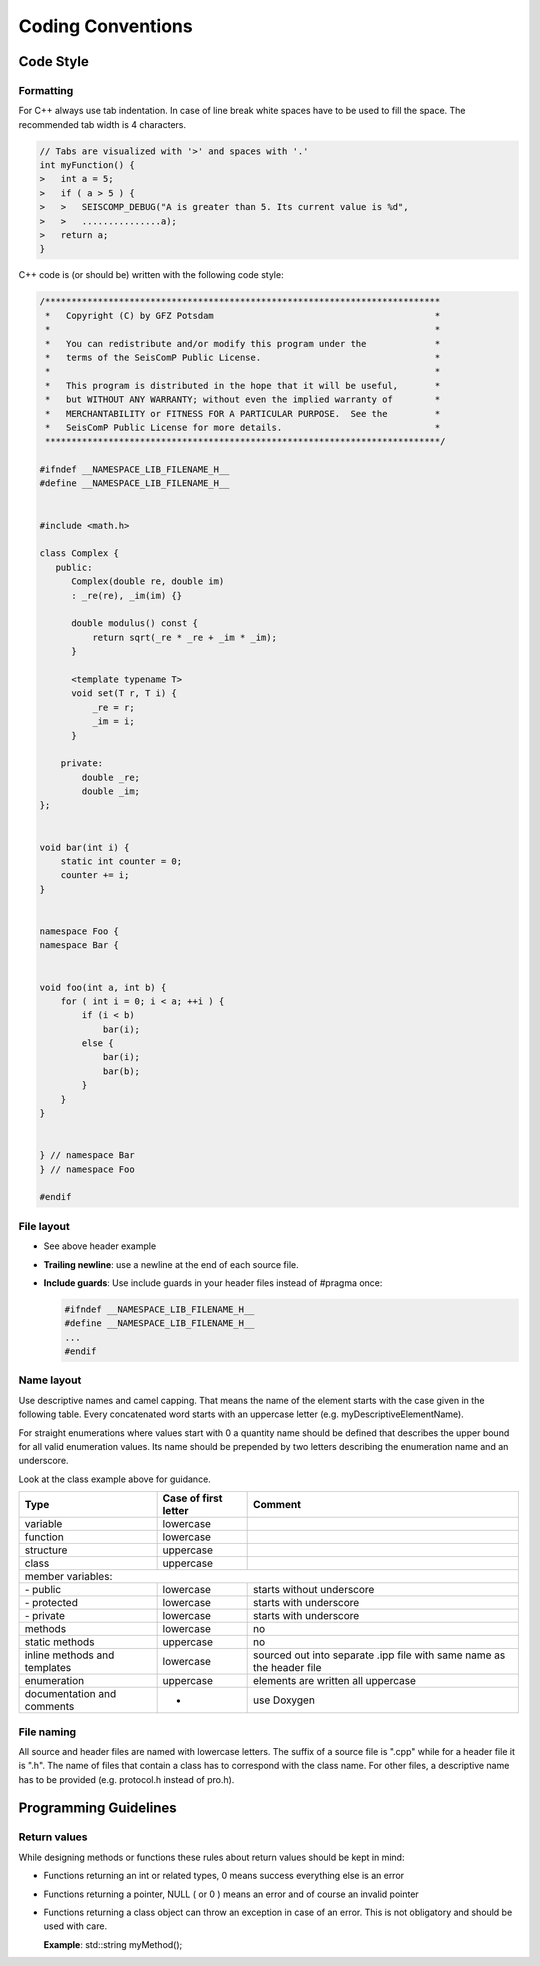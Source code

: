 .. _coding_conventions:

******************
Coding Conventions
******************

Code Style
**********

Formatting
==========

For C++ always use tab indentation. In case of line break white spaces have to be
used to fill the space. The recommended tab width is 4 characters.

.. code-block:: c++

   // Tabs are visualized with '>' and spaces with '.'
   int myFunction() {
   >   int a = 5;
   >   if ( a > 5 ) {
   >   >   SEISCOMP_DEBUG("A is greater than 5. Its current value is %d",
   >   >   ...............a);
   >   return a;
   }

C++ code is (or should be) written with the following code style:

.. code-block:: c++

   /***************************************************************************
    *   Copyright (C) by GFZ Potsdam                                          *
    *                                                                         *
    *   You can redistribute and/or modify this program under the             *
    *   terms of the SeisComP Public License.                                 *
    *                                                                         *
    *   This program is distributed in the hope that it will be useful,       *
    *   but WITHOUT ANY WARRANTY; without even the implied warranty of        *
    *   MERCHANTABILITY or FITNESS FOR A PARTICULAR PURPOSE.  See the         *
    *   SeisComP Public License for more details.                             *
    ***************************************************************************/

   #ifndef __NAMESPACE_LIB_FILENAME_H__
   #define __NAMESPACE_LIB_FILENAME_H__


   #include <math.h>

   class Complex {
      public:
         Complex(double re, double im)
         : _re(re), _im(im) {}

         double modulus() const {
             return sqrt(_re * _re + _im * _im);
         }

         <template typename T>
         void set(T r, T i) {
             _re = r;
             _im = i;
         }

       private:
           double _re;
           double _im;
   };


   void bar(int i) {
       static int counter = 0;
       counter += i;
   }


   namespace Foo {
   namespace Bar {


   void foo(int a, int b) {
       for ( int i = 0; i < a; ++i ) {
           if (i < b)
               bar(i);
           else {
               bar(i);
               bar(b);
           }
       }
   }


   } // namespace Bar
   } // namespace Foo

   #endif


File layout
===========

* See above header example
* **Trailing newline**: use a newline at the end of each source file.
* **Include guards**: Use include guards in your header files instead of #pragma once:

  .. code-block:: c++

     #ifndef __NAMESPACE_LIB_FILENAME_H__
     #define __NAMESPACE_LIB_FILENAME_H__
     ...
     #endif


Name layout
===========

Use descriptive names and camel capping. That means the name of the element
starts with the case given in the following table. Every concatenated word
starts with an uppercase letter (e.g. myDescriptiveElementName).

For straight enumerations where values start with 0 a quantity name should be
defined that describes the upper bound for all valid enumeration values. Its
name should be prepended by two letters describing the enumeration name and an
underscore.

Look at the class example above for guidance.

+-----------------------------+----------------------+--------------------------------------+
| Type                        | Case of first letter | Comment                              |
+=============================+======================+======================================+
| variable                    | lowercase            |                                      |
+-----------------------------+----------------------+--------------------------------------+
| function                    | lowercase            |                                      |
+-----------------------------+----------------------+--------------------------------------+
| structure                   | uppercase            |                                      |
+-----------------------------+----------------------+--------------------------------------+
| class                       | uppercase            |                                      |
+-----------------------------+----------------------+--------------------------------------+
| member variables:                                                                         |
+-----------------------------+----------------------+--------------------------------------+
| \- public                   | lowercase            | starts without underscore            |
+-----------------------------+----------------------+--------------------------------------+
| \- protected                | lowercase            | starts with underscore               |
+-----------------------------+----------------------+--------------------------------------+
| \- private                  | lowercase            | starts with underscore               |
+-----------------------------+----------------------+--------------------------------------+
| methods                     | lowercase            |    no                                |
+-----------------------------+----------------------+--------------------------------------+
| static methods              | uppercase            |    no                                |
+-----------------------------+----------------------+--------------------------------------+
| inline methods and          | lowercase            | sourced out into separate .ipp file  |
| templates                   |                      | with same name as the header file    |
+-----------------------------+----------------------+--------------------------------------+
| enumeration                 | uppercase            | elements are written all uppercase   |
+-----------------------------+----------------------+--------------------------------------+
| documentation and           | -                    | use Doxygen                          |
| comments                    |                      |                                      |
+-----------------------------+----------------------+--------------------------------------+

File naming
===========

All source and header files are named with lowercase letters. The suffix of a
source file is ".cpp" while for a header file it is ".h". The name of files
that contain a class has to correspond with the class name. For other files,
a descriptive name has to be provided (e.g. protocol.h instead of pro.h).


Programming Guidelines
**********************

Return values
=============

While designing methods or functions these rules about return values should be kept in mind:

- Functions returning an int or related types, 0 means success everything else
  is an error
- Functions returning a pointer, NULL ( or 0 ) means an error and of course an
  invalid pointer
- Functions returning a class object can throw an exception in case of an error.
  This is not obligatory and should be used with care.

  **Example**: std::string myMethod();

